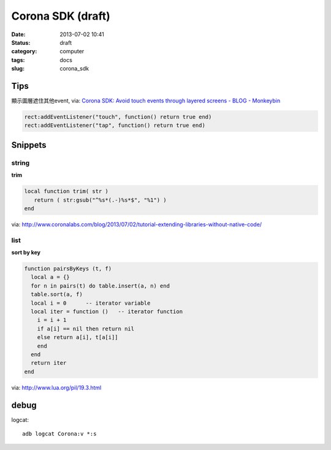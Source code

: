 Corona SDK (draft)
#######################
:date: 2013-07-02 10:41
:status: draft
:category: computer
:tags: docs
:slug: corona_sdk

Tips
=================
顯示圖層遮住其他event, via: `Corona SDK: Avoid touch events through layered screens - BLOG - Monkeybin <http://www.monkeybin.no/blog/archives/2011/08/08/corona-sdk-avoid-touch-events-through-layered-screens/>`__

.. code-block:: lua

  rect:addEventListener("touch", function() return true end)
  rect:addEventListener("tap", function() return true end)



Snippets
====================

string
---------------------

**trim**

.. code-block:: lua

  local function trim( str )
     return ( str:gsub("^%s*(.-)%s*$", "%1") )
  end

via: http://www.coronalabs.com/blog/2013/07/02/tutorial-extending-libraries-without-native-code/

list
-----------

**sort by key**

.. code-block:: lua

    function pairsByKeys (t, f)
      local a = {}
      for n in pairs(t) do table.insert(a, n) end
      table.sort(a, f)
      local i = 0      -- iterator variable
      local iter = function ()   -- iterator function
        i = i + 1
        if a[i] == nil then return nil
        else return a[i], t[a[i]]
        end
      end
      return iter
    end

via: http://www.lua.org/pil/19.3.html


debug
=============================

logcat::

  adb logcat Corona:v *:s
